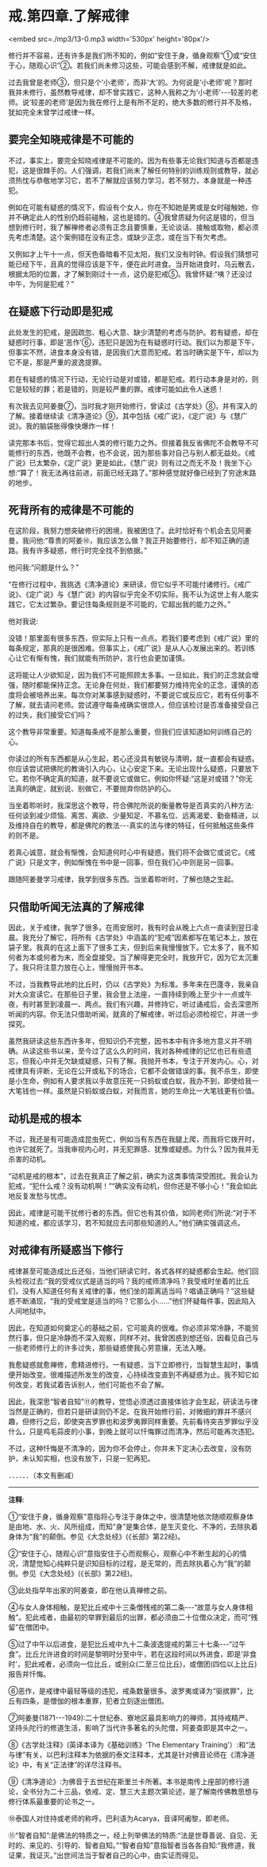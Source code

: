 * 戒.第四章.了解戒律

<embed src=./mp3/13-0.mp3 width='530px' height='80px'/>

修行并不容易，还有许多是我们所不知的，例如“安住于身，循身观察”①或“安住于心，随观心识”②。若我们尚未修习这些，可能会感到不解，戒律就是如此。

过去我曾是老师③，但只是个‘小老师'，而非‘大'的。为何说是‘小老师'呢？那时我并未修行，虽然教导戒律，却不曾实践它，这种人我称之为‘小老师'-﻿-﻿-较差的老师。说‘较差的老师'是因为我在修行上是有所不足的，绝大多数的修行并不及格，犹如完全未曾学过戒律一样。

** 要完全知晓戒律是不可能的

不过，事实上，要完全知晓戒律是不可能的。因为有些事无论我们知道与否都是违犯，这是很棘手的。人们强调，若我们尚未了解任何特别的训练规则或教导，就必须热忱与恭敬地学习它，若不了解就应该努力学习，若不努力，本身就是一种违犯。

例如在可能有疑惑的情况下，假设有个女人，你在不知她是男或是女时碰触她，你并不确定此人的性别仍趋前碰触，这也是错的。④我曾质疑为何这是错的，但当想到修行时，我了解禅修者必须有正念且要慎重，无论谈话、接触或取物，都必须先考虑清楚。这个案例错在没有正念，或缺少正念，或在当下有欠考虑。

又例如才上午十一点，但天色昏暗看不见太阳，我们又没有时钟。假设我们猜想可能已经下午，且真的觉得应该是下午，便在此时进食。当开始进食时，乌云散去，根据太阳的位置，才了解到刚过十一点，这仍是犯戒⑤。我曾怀疑:“咦？还没过中午，为何是犯戒？”

** 在疑惑下行动即是犯戒

此处发生的犯戒，是因疏忽、粗心大意、缺少清楚的考虑与防护。若有疑惑，却在疑惑时行事，即是‘恶作'⑥，违犯只是因为在有疑惑时行动。我们以为那是下午，但事实不然，进食本身没有错，是因我们大意而犯戒。若当时确实是下午，却以为它不是，那是严重的波逸提罪。

若在有疑惑的情况下行动，无论行动是对或错，都是犯戒。若行动本身是对的，则它是较轻的罪；若是错的，则是较严重的罪。戒律可能如此令人迷惑！

有次我去见阿姜曼⑦，当时我才刚开始修行，曾读过《古学处》⑧，并有深入的了解。接着继续读《清净道论》⑨，其中包括《戒广说》，《定广说》与《慧广说》。我的脑袋胀得像快爆炸一样！

读完那本书后，觉得它超出人类的修行能力之外。但接着我反省佛陀不会教导不可能修行的东西，他既不会教，也不会说，因为那些事对自己与别人都无益处。《戒广说》已太繁杂，《定广说》更是如此，《慧广说》则有过之而无不及！我坐下心想:“算了！我无法再往前进，前面已经无路了。”那种感觉就好像已经到了穷途末路的地步。

** 死背所有的戒律是不可能的

在这阶段，我努力想突破修行的困境，我被困住了。此时恰好有个机会去见阿姜曼，我问他:“尊贵的阿姜⑩，我应该怎么做？我正开始要修行，却不知正确的道路。我有许多疑惑，修行时完全找不到依据。”

他问我:“问题是什么？”

“在修行过程中，我挑选《清净道论》来研读，但它似乎不可能付诸修行。《戒广说》、《定广说》与《慧广说》的内容似乎完全不切实际，我不认为这世上有人能实践它，它太过繁杂。要记住每条规则是不可能的，它超出我的能力之外。”

他对我说:

没错！那里面有很多东西，但实际上只有一点点。若我们要考虑到《戒广说》里的每条规定，那真的是很困难。但事实上，《戒广说》是从人心发展出来的。若训练心让它有惭有愧，我们就能有所防护，言行也会更加谨慎。 

这将能让人少欲知足，因为我们不可能照顾太多事。一旦如此，我们的正念就会增强，随时都能保持正念。无论身在何处，我们都要努力维持完全的正念，谨慎的态度将会被培养出来。每次你对某事感到疑惑时，不要说它或反应它，若有任何事不了解，就去请问老师。尝试遵守每条戒确实很烦人，但应该检讨是否准备接受自己的过失，我们接受它们吗？

这个教导非常重要。知道每条戒不是那么重要，但我们应该知道如何训练自己的心。

你读过的所有东西都是从心生起，若心还没具有敏锐与清明，就一直都会有疑惑。你应该尝试把佛陀的教诲引入内心，让心安定下来。无论出现什么疑惑，只要放下它。若你不确定真的知道，就不要说它或做它。例如你怀疑:“这是对或错？”你无法真的确定，就别说、别做它，不要抛弃你防护的心。

当坐着聆听时，我深思这个教导，符合佛陀所说的衡量教导是否真实的八种方法:任何谈到减少烦恼、离苦、离欲、少量知足、不慕名位、远离渴爱、勤奋精进，以及维持自在的教导，都是佛陀的教法-﻿-﻿-真实的法与律的特征，任何抵触这些条件的则不是。

若真心诚意，就会有惭愧，会知道何时心中有疑惑，我们将不会做它或说它。《戒广说》只是文字，例如惭愧在书中是一回事，但在我们心中则是另一回事。

跟随阿姜曼学习戒律，我学到很多东西。当坐着聆听时，了解也随之生起。

[[./img/13-2.jpeg]]

** 只借助听闻无法真的了解戒律

因此，关于戒律，我学了很多。在雨安居时，我有时会从晚上六点一直读到翌日凌晨。我充分了解它，将所有《古学处》中涵盖的“犯戒”因素都写在笔记本上，放在袋子里。我真的在这上面下了很多工夫，但到后来我慢慢放下。它太多了，我不知何者为本或何者为末，而全盘接受。当了解得更完全时，我放开它，因为它太沉重了。我只将注意力放在心上，慢慢抛开书本。

不过，当我教导此地的比丘时，仍以《古学处》为标准。多年来在巴蓬寺，我亲自对大众宣读它。在那些日子里，我会登上法座，一直持续到晚上至少十一点或午夜，有时甚至到凌晨一、两点。我们有兴趣，并修持它，听过诵戒后，会去深思所听闻的内容。你无法只借助听闻，就真的了解戒律，听过后必须检视它，并进一步探究。

虽然我研读这些东西许多年，但知识仍不完整，因书本中有许多地方意义并不明确。从读这些书以来，至今过了这么久的时间，我对各种戒律的记忆也已有些遗忘，但我心中并无欠缺或疑惑，只有了解。我抛开书本，专注于开发内心。心，对戒律具有评断，无论在公开或私下的场合，它都不会做错误的事。我不杀生，即使是小生命，例如有人要求我以手故意压死一只蚂蚁或白蚁，我办不到，即使给我一大笔钱也一样。虽然是只蚂蚁或白蚁，对我而言，她的生命比一大笔钱更有价值。

** 动机是戒的根本

不过，我还是有可能造成昆虫死亡，例如当有东西在我腿上爬，而我将它拨开时，也许它就死了。当我审视内心时，并无犯罪感、犹豫或疑惑。为什么？因为我并无杀害的动机。

“动机是戒的根本”，过去在我真正了解之前，确实为这类事情深受困扰。我会认为犯戒，“犯什么戒？没有动机啊！”“确实没有动机，但你还是不够小心！”我会如此地反复发愁与忧虑。

因此，戒律是可能干扰修行者的东西。但它也有其价值，如同老师们所说:“对于不知道的戒，都应该学习，若不知就应去问那些知道的人。”他们确实强调这点。

** 对戒律有所疑惑当下修行

戒律甚至可能造成比丘还俗，当他们研读它时，各式各样的疑惑都会生起。他们回头检视过去:“我的受戒仪式是适当的吗？我的戒师清净吗？我受戒时坐着的比丘们，没有人知道任何有关戒律的事，他们坐的距离适当吗？唱诵正确吗？”这些疑惑不断涌现，“我的受戒堂是适当的吗？它那么小......”他们怀疑每件事，因此陷入人间地狱中。

因此，在知道如何奠定心的基础之前，它可能真的很难。你必须非常冷静，不能贸然行事，但只是冷静而不深入观察，同样不对。我曾困惑到想还俗，因看见自己与一些老师修行上的许多过失，那些疑惑使我心劳意攘，无法入睡。

我愈疑惑就愈禅修，愈精进修行。一有疑惑，当下立即修行，当智慧生起时，事情便开始改变。很难描述所发生的改变，心持续改变直到不再疑惑为止。我不知它如何改变，若我试着告诉别人，他们可能也不会了解。

因此，我深思“智者自知”⑪的教导，觉悟必须透过直接体验才会生起，研读法与律当然是正确的，但若只是研读则仍不足。在我开始修行前，对微细的罪并不感兴趣，但修行之后，即使突吉罗罪也和波罗夷罪同样重要。先前看待突吉罗罪似乎没什么，只是鸡毛蒜皮的小事，到晚上就可以忏悔罪过而清净，然后可能再次违犯。

不过，这种忏悔是不清净的，因为你不会停止，你并未下定决心去改变，没有防护，未认知实相，也没有放下，只是一犯再犯。

．．．．．．（本文有删减）

-----
*注释*:

①“安住于身，循身观察”意指将心专注于身体之中，很清楚地依次随顺观察身体是由地、水、火、风所组成，而知“身”是集合体，是生灭变化、不净的，去除执着身体为“我”的颠倒。参见《大念处经》(《长部》第22经)。

②“安住于心，随观心识”意指安住于心而观察心，观察心中不断生起的心的情况，清楚觉知心纯粹只是识知目标的过程，是无常的，而去除执着心为“我”的颠倒。参见《大念处经》(《长部》第22经)。

③此处指早年出家的阿姜查，即在他认真禅修之前。

④与女人身体相触，是犯比丘戒中十三条僧残戒的第二条-﻿-﻿-“故意与女人身体相触”。犯此戒者，由最初的举罪到最后的出罪，都必须由二十位僧众决定，而可“残留”在僧团中。  

⑤过了中午以后进食，是犯比丘戒中九十二条波逸提戒的第三十七条-﻿-﻿-“过午食”。比丘允许进食的时间是黎明时分至中午，若在这段时间以外进食，即是‘非食时'，犯此戒者，必须向一位比丘，或别众(二至三位比丘)，或僧团(四位以上比丘)报告并忏悔。

⑥恶作，是戒律中最轻等级的违犯，戒条数量很多。波罗夷或译为“驱摈罪”，比丘有四条，是僧伽的根本重罪，犯者立刻逐出僧团。

⑦阿姜曼(1871-﻿-﻿-1949):二十世纪泰、寮地区最具影响力的禅师，其持戒精严、坚持头陀行的修道生活，影响了当代许多著名的头陀僧，阿姜查即是其中之一。

⑧《古学处注释》(英译本译为《基础训练》‘The Elementary
Training'）:和“法与律”有关，以巴利注释本为依据的泰文注释本，尤其是针对佛音论师在《清净道论》中，有关“正法律”的详尽注释书。

⑨《清净道论》:为佛音于五世纪在斯里兰卡所著。本书是南传上座部的修行道论，全书分为二十三品，依戒、定、慧三大主题次第论述，是了解南传佛教思想与修行体系最重要的论书之一。

⑩泰国人对住持或老师的称呼。巴利语为Acarya，音译阿阇黎，即老师。

⑪“智者自知”:是佛法的特质之一，经上列举佛法的特质:“法是世尊善说、自见、无时的、来见的、引导的、智者自知。”“智者自知”意指智者当各各自知:“我修道，我证果，我证灭。”出世间法当于智者自己的心中，由实证而得见。

